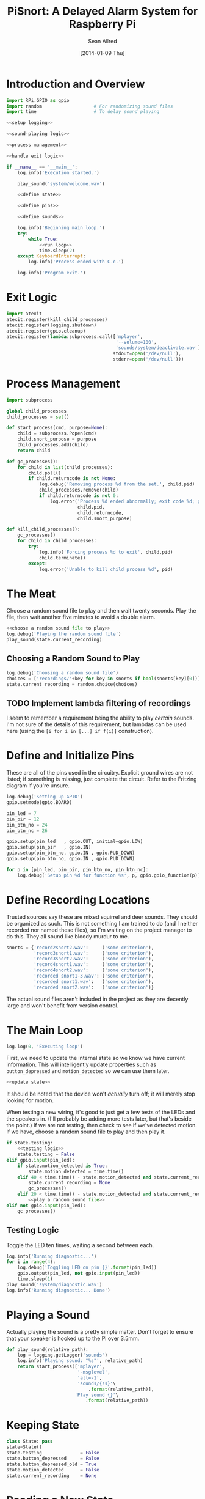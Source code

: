 #+Title: PiSnort: A Delayed Alarm System for Raspberry Pi
#+Author: Sean Allred
#+Date: [2014-01-09 Thu]

#+PROPERTY: noweb tangle

* Introduction and Overview
  :PROPERTIES:
  :ID:       5b321547-1d36-4bba-9dfe-8ca4145274e7
  :END:
#+BEGIN_SRC python :tangle "main.py" :shebang "#!/usr/bin/sudo python"
  import RPi.GPIO as gpio
  import random                   # For randomizing sound files
  import time                     # To delay sound playing
  
  <<setup logging>>
  
  <<sound-playing logic>>
  
  <<process management>>
  
  <<handle exit logic>>
  
  if __name__ == '__main__':
      log.info('Execution started.')
  
      play_sound('system/welcome.wav')
  
      <<define state>>
  
      <<define pins>>
  
      <<define sounds>>
  
      log.info('Beginning main loop.')
      try:
          while True:
              <<run loop>>
              time.sleep(2)
      except KeyboardInterrupt:
          log.info('Process ended with C-c.')
  
      log.info('Program exit.')
#+END_SRC

* Exit Logic
:PROPERTIES:
:noweb-ref: handle exit logic
:END:
#+BEGIN_SRC python
  import atexit
  atexit.register(kill_child_processes)
  atexit.register(logging.shutdown)
  atexit.register(gpio.cleanup)
  atexit.register(lambda:subprocess.call(['mplayer',
                                          '--volume=100',
                                          'sounds/system/deactivate.wav'],
                                         stdout=open('/dev/null'),
                                         stderr=open('/dev/null')))
#+END_SRC

* Process Management
:PROPERTIES:
:noweb-ref: process management
:END:
#+BEGIN_SRC python
  import subprocess

  global child_processes
  child_processes = set()

  def start_process(cmd, purpose=None):
      child = subprocess.Popen(cmd)
      child.snort_purpose = purpose
      child_processes.add(child)
      return child

  def gc_processes():
      for child in list(child_processes):
          child.poll()
          if child.returncode is not None:
              log.debug('Removing process %d from the set.', child.pid)
              child_processes.remove(child)
              if child.returncode is not 0:
                  log.error('Process %d ended abnormally; exit code %d; purpose: %s',
                            child.pid,
                            child.returncode,
                            child.snort_purpose)

  def kill_child_processes():
      gc_processes()
      for child in child_processes:
          try:
              log.info('Forcing process %d to exit', child.pid)
              child.terminate()
          except:
              log.error('Unable to kill child process %d', pid)
#+END_SRC

* The Meat
:PROPERTIES:
:noweb-ref: play a random sound file
:END:
Choose a random sound file to play and then wait twenty seconds.  Play
the file, then wait another five minutes to avoid a double alarm.
#+BEGIN_SRC python
  <<choose a random sound file to play>>
  log.debug('Playing the random sound file')
  play_sound(state.current_recording)
#+END_SRC

** Choosing a Random Sound to Play
:PROPERTIES:
:noweb-ref: choose a random sound file to play
:END:
#+BEGIN_SRC python
  log.debug('Choosing a random sound file')
  choices = ['recordings/'+key for key in snorts if bool(snorts[key][0])]
  state.current_recording = random.choice(choices)
#+END_SRC

** TODO Implement lambda filtering of recordings
I seem to remember a requirement being the ability to play /certain/
sounds.  I'm not sure of the details of this requirement, but lambdas
can be used here (using the =[i for i in [...] if f(i)]= construction).

* Define and Initialize Pins
:PROPERTIES:
:noweb-ref: define pins
:END:
These are all of the pins used in the circuitry.  Explicit ground
wires are not listed; if something is missing, just complete the
circuit.  Refer to the Fritzing diagram if you're unsure.
#+BEGIN_SRC python
  log.debug('Setting up GPIO')
  gpio.setmode(gpio.BOARD)

  pin_led = 7
  pin_pir = 12
  pin_btn_no = 24
  pin_btn_nc = 26

  gpio.setup(pin_led   , gpio.OUT, initial=gpio.LOW)
  gpio.setup(pin_pir   , gpio.IN)
  gpio.setup(pin_btn_no, gpio.IN , gpio.PUD_DOWN)
  gpio.setup(pin_btn_no, gpio.IN , gpio.PUD_DOWN)

  for p in [pin_led, pin_pir, pin_btn_no, pin_btn_nc]:
      log.debug('Setup pin %d for function %s', p, gpio.gpio_function(p))
#+END_SRC

* Define Recording Locations
:PROPERTIES:
:noweb-ref: define sounds
:END:
Trusted sources say these are mixed squirrel and deer sounds.  They
should be organized as such.  This is not something I am trained to do
(and I neither recorded nor named these files), so I'm waiting on the
project manager to do this. They all sound like bloody murdur to me.
#+BEGIN_SRC python
  snorts = {'record2snort2.wav':     ('some criterion'),
            'record3snort1.wav':     ('some criterion'),
            'record3snort2.wav':     ('some criterion'),
            'record4snort1.wav':     ('some criterion'),
            'record4snort2.wav':     ('some criterion'),
            'recorded snort1-3.wav': ('some criterion'),
            'recorded snort1.wav':   ('some criterion'),
            'recorded snort2.wav':   ('some criterion')}
#+END_SRC

The actual sound files aren't included in the project as they are
decently large and won't benefit from version control.

* The Main Loop
:PROPERTIES:
:noweb-ref: run loop
:END:
#+BEGIN_SRC python
  log.log(0, 'Executing loop')
#+END_SRC

First, we need to update the internal state so we know we have current
information.  This will intelligently update properties such as
=button_depressed= and =motion_detected= so we can use them later.
#+BEGIN_SRC python
  <<update state>>
#+END_SRC

It should be noted that the device won't /actually/ turn off; it will
merely stop looking for motion.

When testing a new wiring, it's good to just get a few tests of the
LEDs and the speakers in.  (I'll probably be adding more tests later,
but that's beside the point.)  If we are not testing, then check to
see if we've detected motion.  If we have, choose a random sound file
to play and then play it.
#+BEGIN_SRC python
  if state.testing:
      <<testing logic>>
      state.testing = False
  elif gpio.input(pin_led):
      if state.motion_detected is True:
          state.motion_detected = time.time()
      elif 40 < time.time() - state.motion_detected and state.current_recording is not None:
          state.current_recording = None
          gc_processes()
      elif 20 < time.time() - state.motion_detected and state.current_recording is None:
          <<play a random sound file>>
  elif not gpio.input(pin_led):
      gc_processes()
#+END_SRC

** Testing Logic
:PROPERTIES:
:noweb-ref: testing logic
:END:
Toggle the LED ten times, waiting a second between each.
#+BEGIN_SRC python
  log.info('Running diagnostic...')
  for i in range(4):
      log.debug('Toggling LED on pin {}'.format(pin_led))
      gpio.output(pin_led, not gpio.input(pin_led))
      time.sleep(1)
  play_sound('system/diagnostic.wav')
  log.info('Running diagnostic... Done')
#+END_SRC

* Playing a Sound
:PROPERTIES:
:noweb-ref: sound-playing logic
:END:
Actually playing the sound is a pretty simple matter.  Don't forget to
ensure that your speaker is hooked up to the Pi over 3.5mm.

#+BEGIN_SRC python
  def play_sound(relative_path):
      log = logging.getLogger('sounds')
      log.info('Playing sound: "%s"', relative_path)
      return start_process(['mplayer',
                            '-msglevel',
                            'all=-1',
                            'sounds/{!s}'\
                                .format(relative_path)],
                           'Play sound {}'\
                               .format(relative_path))
#+END_SRC

* Keeping State
:PROPERTIES:
:noweb-ref: define state
:END:
#+BEGIN_SRC python
  class State: pass
  state=State()
  state.testing              = False
  state.button_depressed     = False
  state.button_depressed_old = True
  state.motion_detected      = False
  state.current_recording    = None
#+END_SRC

* Reading a New State
:PROPERTIES:
:noweb-ref: update state
:END:
#+BEGIN_SRC python
  log.log(0, 'Updating state...')
#+END_SRC

Check for changes in button state.  This logic should allow the system
to manage a toggle on/off button for the system state using the
momentary latch provided by the button.
#+BEGIN_SRC python
  state.button_depressed = gpio.input(pin_btn_no)

  if state.button_depressed is not state.button_depressed_old:
      state.button_depressed_old = state.button_depressed
      if state.button_depressed:
          <<toggle state>>
#+END_SRC

Check for any input from the PIR.  If motion is detected, set the
appropriate flag.  
#+BEGIN_SRC python
  log.debug(state.motion_detected)
  if gpio.input(pin_pir) and state.motion_detected is False:
      log.debug('Motion detected')
      state.motion_detected = True
  if time.time() - state.motion_detected > 60:
      log.debug('Motion terminated')
      state.motion_detected = False
#+END_SRC

#+BEGIN_SRC python
  log.log(0, 'Updating state... Done.')
#+END_SRC

* On/Off System Toggling
:PROPERTIES:
:noweb-ref: toggle state
:END:
#+BEGIN_SRC python
  log.debug('Toggling state...')

  if gpio.input(pin_led):
      log.debug('Turning LED OFF')
      play_sound('system/deactivate.wav')
  else:
      log.debug('Turning LED ON')
      play_sound('system/activate.wav')

  gpio.output(pin_led, not gpio.input(pin_led))

  log.debug('Toggling state... Done.')
#+END_SRC

* Logging
:PROPERTIES:
:noweb-ref: setup logging
:END:
#+BEGIN_SRC python
  import logging

  logging.basicConfig(
      filename='log',
      format='%(asctime)s (%(name)s) [%(funcName)s] %(levelname)s: %(message)s'
  )
  console = logging.StreamHandler()
  console.setLevel(logging.DEBUG)
  console.setFormatter(logging.Formatter('%(levelname)-8s: %(message)s'))

  log = logging.getLogger('')
  log.addHandler(console)
  log.setLevel(logging.DEBUG)
#+END_SRC

* Resources
- [[http://elinux.org/RPi_Low-level_peripherals][Pin Map]]
- [[http://www.ladyada.net/learn/sensors/pir.html][Using a PIR]]
* Licensing
** Macauley Library
- Resources :: recordings under =/sounds/recordings/=

The recordings under =/sounds/recordings/= were released by the
Macauley Library of Cornell University and are released under the
following terms.  Refer to [[http://macaulaylibrary.org/terms-of-use][the website]] for the definitive license.

*** List of Recordings
**** =/sounds/recordings/??=
- CommonName :: Coyote
- Genus :: Canis
- Species :: latrans
- VocType :: barks
- RecordingCount :: 125888
- Comments :: Waller, Sara

**** =/sounds/recordings/??=
- CommonName :: Eastern Gray Squirrel
- Genus :: Sciurus
- Species :: carolinensis
- VocType :: call
- RecordingCount :: 127048
- Comments :: Little, Randolph S.

**** =/sounds/recordings/??=
- CommonName :: Woodchuck
- Genus :: Marmota
- Species :: monax
- VocType :: alarm call
- RecordingCount :: 55370
- Comments :: Gunn, William W. H.

**** =/sounds/recordings/??=
- CommonName :: Coyote
- Genus :: Canis
- Species :: latrans
- VocType :: barks
- RecordingCount :: 50261
- Comments :: Keller, Geoffrey A.

**** =/sounds/recordings/??=
- CommonName :: White-tailed deer
- Genus :: Odocoileus
- Species :: virginianus
- VocType :: snort
- RecordingCount :: 131198
- Comments :: Keller, Geoffrey A.

**** =/sounds/recordings/??=
- CommonName :: White-tailed deer
- Genus :: Odocoileus
- Species :: virginianus
- VocType :: snort
- RecordingCount :: 120460
- Comments :: Fischer, Martha J.

**** =/sounds/recordings/??=
- CommonName :: Gray Wolf
- Genus :: Canis
- Species :: lupus
- VocType :: call
- RecordingCount :: 128377
- Comments :: MacDonald, Stewart D.

**** =/sounds/recordings/??=
- CommonName :: White-tailed deer
- Genus :: Odocoileus
- Species :: virginianus
- VocType :: snort
- RecordingCount :: 41832
- Comments :: Evans, William R.

**** =/sounds/recordings/??=
- CommonName :: White-tailed deer
- Genus :: Odocoileus
- Species :: virginianus
- VocType :: snort
- RecordingCount :: 52604
- Comments :: Langtimm, Catherine A.

**** =/sounds/recordings/??=
- CommonName :: Woodchuck
- Genus :: Marmota
- Species :: monax
- VocType :: alarm call
- RecordingCount :: 172798
- Comments :: McGowan, Jay

**** =/sounds/recordings/??=
- CommonName :: Cougar
- Genus :: Puma
- Species :: concolor
- VocType :: call
- RecordingCount :: 126382
- Comments :: Priori, Andrea L.

**** =/sounds/recordings/??=
- CommonName :: Eastern Gray Squirrel
- Genus :: Sciurus
- Species :: carolinensis
- VocType :: call
- RecordingCount :: 94227
- Comments :: Hershberger, Wilbur L

*** Macaulay Library Website Terms of Use
By visiting, viewing and/or using this website, you are agreeing to
these Terms of Use.

This website (herein the "Website") and all materials displayed or
accessible through it, including but not limited to, text,
photographs, images, illustrations, audio and video, computer software
and code (herein called the "Content") are protected by copyright and
are owned by Cornell University, which includes the Macaulay Library
(ML) and the Cornell Lab of Ornithology, its licensors or the party
credited as the content provider.

Subject to the provisions listed in this Terms of Use Agreement,
visitors to the Website are permitted to:
- View Content online.
- Print Website pages for non-commercial, personal, educational, and
  research uses provided that ML is properly cited as the source.
- Retain copies of specimen record data in digital form for
  non-commercial, personal, educational and research purposes provided
  that ML is properly cited as the source.
- Link to and share Website pages from third-party websites for
  non-commercial, personal, educational and research purposes only
  provided that ML is properly cited as the source.
- Share Content for non-commercial, personal, educational and research
  purposes provided that ML is properly cited as the source.


Any other uses (including but not limited to commercial, promotional,
or administrative uses), reproduction, alteration, modification,
public performance or display, uploading or posting onto the internet,
transmission, redistribution or any other exploitation of the Website
or the Content, whether in whole or in part, are prohibited without
prior written permission.

**** Specimen Database Content
Content from the specimen database accessible through the Website must
not be regarded as definitive or published. Distributional,
ecological, taxonomic and other such data should be verified in
consultation with ML curatorial staff. Sensitive data (e.g. locality
data for threatened or endangered species) and some data records may
be restricted from public access through the Website. Access to these
data records may be requested in writing from appropriate curatorial
staff.

**** Links to the Website
You may create links to this website for non-commercial (personal,
educational and research) purposes only. If you wish to solicit a
business relationship with the ML or the Cornell Lab of Ornithology,
you need explicit written permission. While ML encourages links to the
Website [link to "how to cite/link" page], it reserves the right to
prohibit or refuse to accept any link to the Website at any time. You
agree to remove any link you may have to the Website upon the request
of ML.

**** Links From the Website
This website contains links to third-party sites (Third-Party
Websites). ML provides these links only as a service and convenience
to our visitors. We take no responsibility for the content at
Third-Party Websites including, without limitation, any representation
or warranty regarding the legality, accuracy, reliability,
completeness, timeliness, or suitability of any content on any
Third-Party Website. The link to them in no way implies an endorsement
or recommendation of the products, services or information found
there. ML reserves the right to regularly review and re-evaluate any
and all links originating from within the Website and reserves the
right to terminate any link to Third-Party Websites without prior
notification.

**** Sharing of the Content (embedding)
- By using the embed code to display audio and video Content from the
  Website the Embeddable Content on Third-Party Websites, you agree to
  be bound by the following terms:
- Subject to the Terms of Use for the Website, ML grants you a
  non-exclusive, non-transferable license to use the embeddable
  computer code to display the Embeddable Content on Third-Party
  Websites. You may not copy, re-publish, edit, alter, add to or use
  the Embeddable Content, embed code or embeddable player in any other
  way.
- All title, ownership rights and intellectual property rights in and
  to the Embeddable Content, and any code made available by ML to
  embed the Embeddable Content and the embeddable player shall remain
  the property of ML and/or its licensors.
- The Embeddable Content is subject to same terms and conditions
  described in the "Links to the Website" section above.
- The Embeddable Content is for personal use only and cannot be used
  in any commercial way. You may not charge visitors any fee for
  accessing the Embeddable Content, use the Embeddable Content as
  means to secure advertising, or commercialize the Embeddable Content
  or embeddable player in any other way.
- You must properly attribute and create a link back to the ML website
  on the pages of the Third-Party Websites where the Embeddable
  Content is displayed.
- You may not directly or indirectly suggest any endorsement or
  approval by ML of the Third-Party Sites displaying the Embeddable
  Content or any non-ML entity, product or content or any views
  expressed within Third-Party Sites without the ML's prior written
  approval.
- You may not use the Embeddable Content in any way that could bring
  the ML into disrepute or otherwise cause any loss or damage to the
  ML.
- You acknowledge that ML has sole editorial control over the
  Embeddable Content at all times and it may change or restrict,
  suspend or terminate any or all Embeddable Content or your access to
  the Embeddable Content at any time at its sole discretion without
  liability.
- You acknowledge that the Embeddable Content is made available by ML
  on an "as is" and "as available" basis and ML gives no warranty of
  any kind in relation to the Embeddable Content, embed code or the
  embeddable player.

**** Disclaimer of warranties
- The Website and all Content are provided "as is" for informational
  purposes only. By accessing and using the Website you acknowledge
  and agree that use of the Website and Content is entirely at your
  own risk. Where use of the Content is critical to scientific
  investigation, scholarly publication, or policy decisions, you are
  responsible for verifying the Content against primary data
  sources. Although ML applies the highest standards to Website
  performance, security, and data quality, ML makes no representations
  or warranties regarding the Website and Content, including, without
  limitation, no representation or warranty that:
- the Website and/or content will be accurate, complete, reliable,
  suitable or timely;
- any the Content, software, product or service made available through
  the Website will be of suitable for any particular purpose;
- the operation of the Website will be uninterrupted or error free;
- defects or errors in the Website will be corrected;
- the Website will be free from viruses or harmful components; and
  that
- communications to or from the Website will be secure or not
  intercepted.

**** Modifications to Terms of Use
ML reserves the right to modify the content of these terms of use at
any time and it is your responsibility to consult the terms of use on
a regular basis to determine whether any modifications have been
made. By using the Website, you agree to all terms and conditions. Use
of the Website after such changes are posted will signify your
agreement to these revised terms.

**** Indemnification
You agree to indemnify, defend, and hold harmless Cornell University;
its officers, directors, employees, agents, licensors, and third party
providers to the Website from and against all losses, expenses,
damages, and costs, including reasonable attorneys' fees, resulting
from any violation of these Terms. Cornell University reserves the
right to assume the exclusive defense and control of any matter
subject to indemnification by you, in which event you will fully
cooperate with Cornell University in asserting and available
defenses.
